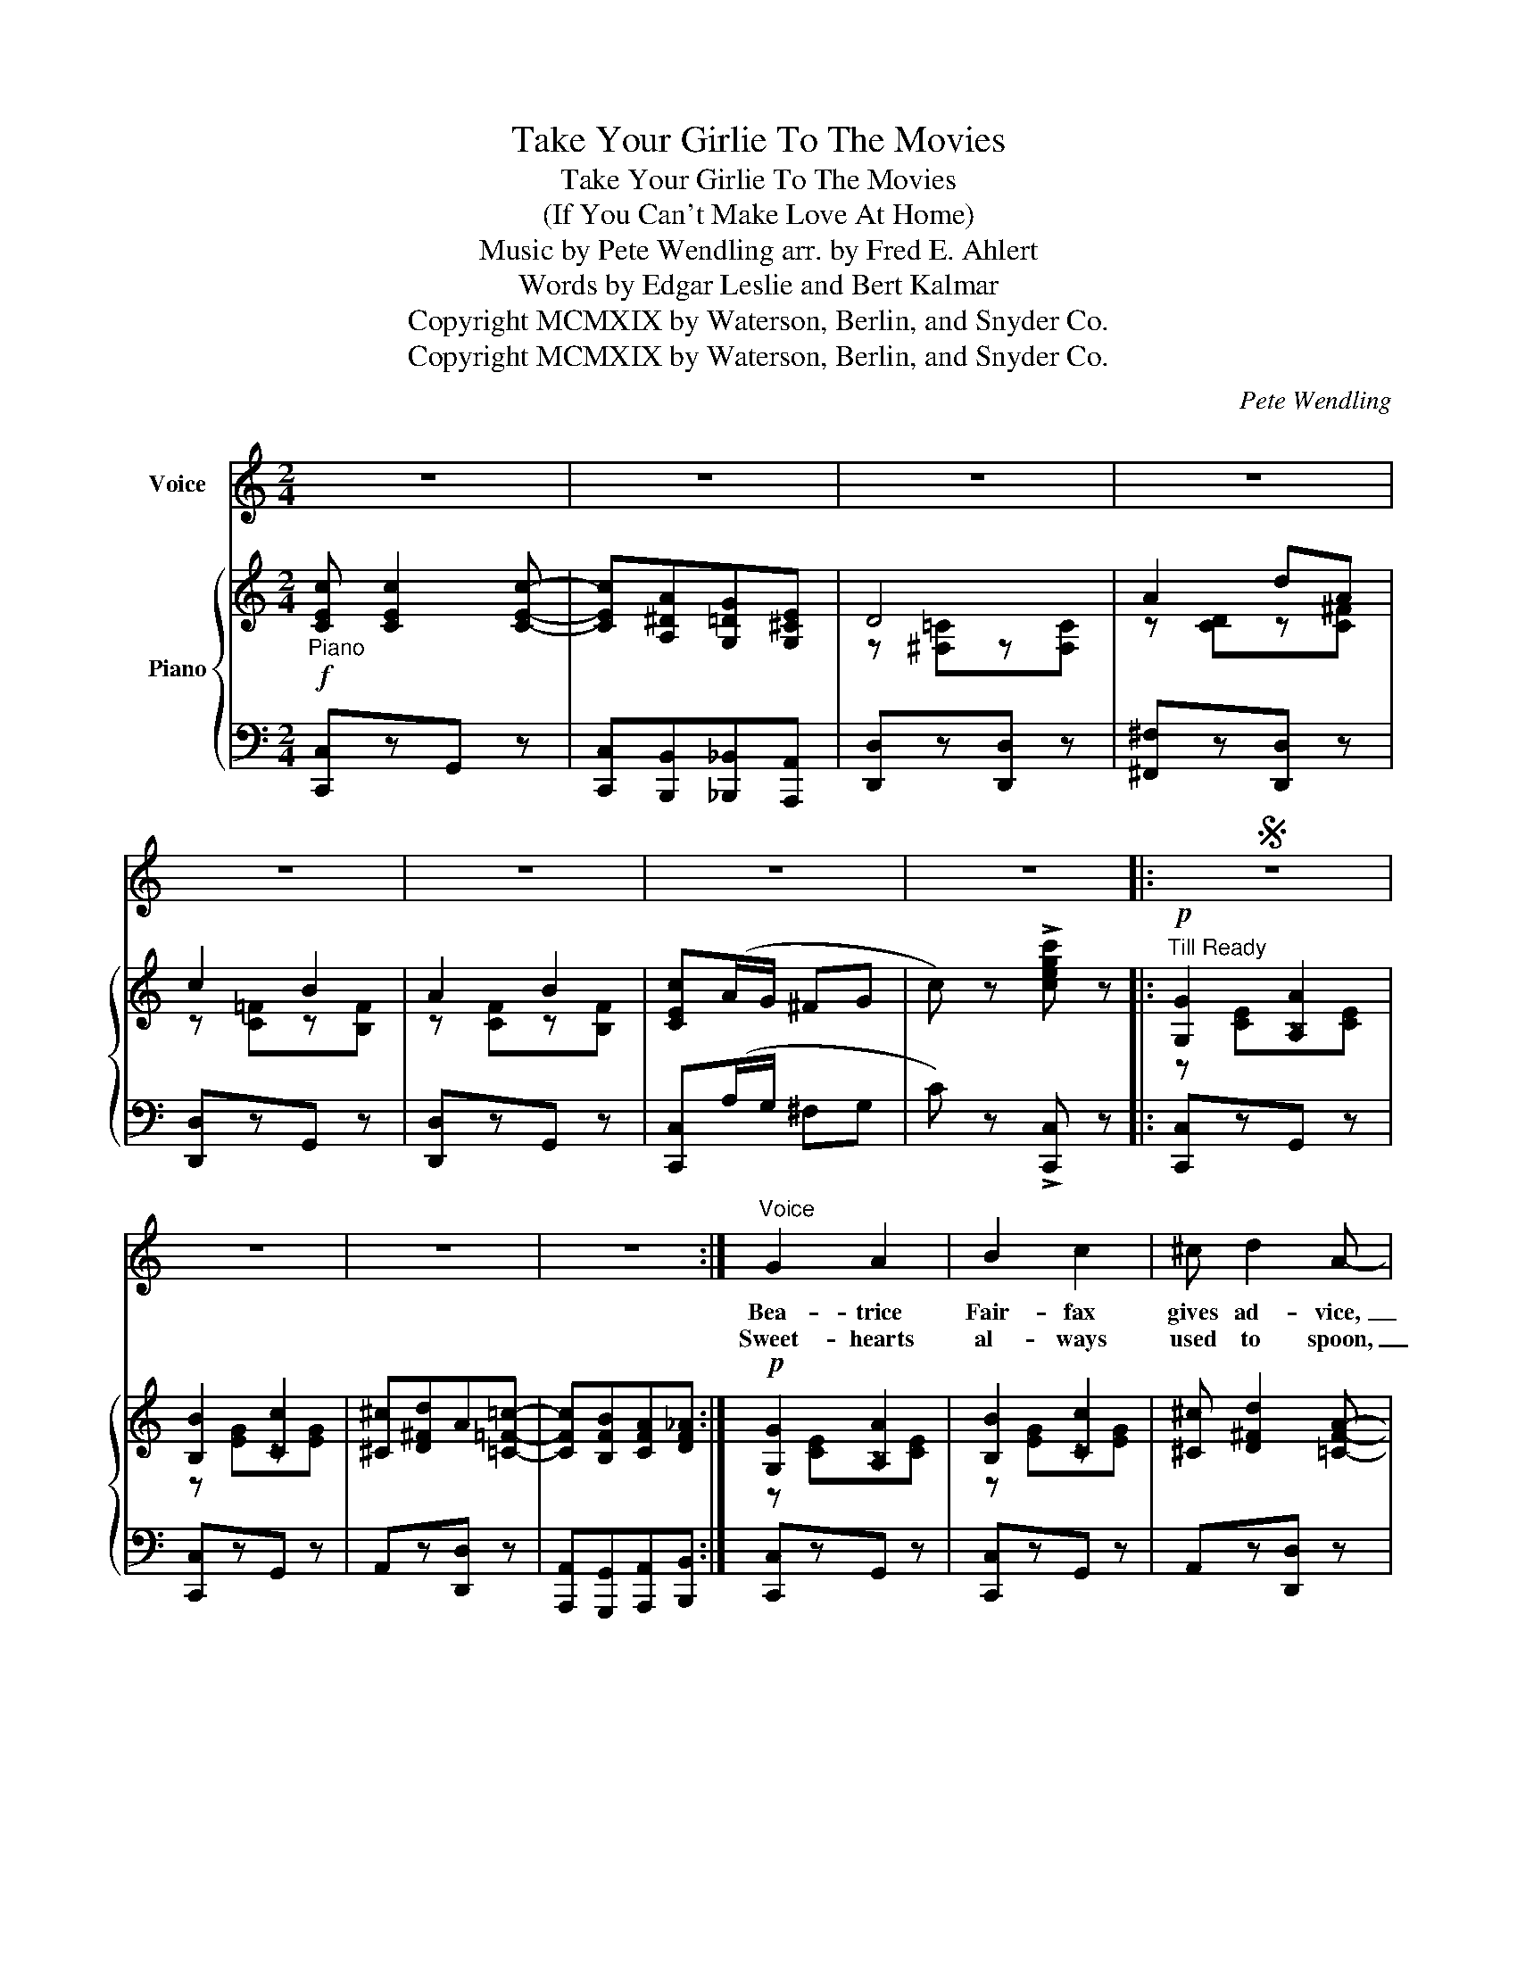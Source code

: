 X:1
T:Take Your Girlie To The Movies
T:Take Your Girlie To The Movies
T:(If You Can't Make Love At Home)
T:Music by Pete Wendling arr. by Fred E. Ahlert 
T:      Words by Edgar Leslie and Bert Kalmar 
T:Copyright MCMXIX by Waterson, Berlin, and Snyder Co.
T:Copyright MCMXIX by Waterson, Berlin, and Snyder Co.
C:Pete Wendling
Z:Edgar Leslie and Bert Kalmar
Z:Copyright MCMXIX by Waterson, Berlin, and Snyder Co.
%%score 1 { ( 2 4 ) | ( 3 5 ) }
L:1/8
M:2/4
K:C
V:1 treble nm="Voice"
V:2 treble nm="Piano"
V:4 treble 
V:3 bass 
V:5 bass 
V:1
 z4 | z4 | z4 | z4 | z4 | z4 | z4 | z4 |:S z4 | z4 | z4 | z4 :|"^Voice" G2 A2 | B2 c2 | ^c d2 A- | %15
w: ||||||||||||Bea- trice|Fair- fax|gives ad- vice,|
w: ||||||||||||Sweet- hearts|al- ways|used to spoon,|
 A4 | B d B A- | A2 A2 | A4- | A2 z2 | G2 A2 | A2 A2 | A4- | A2 z2 | A2 B2 | B2 B2 | B4- | B2 z2 | %28
w: _|To an- y one|_ in|love;|_|That's why|John- ny|Gray,|_|Wrote to|her one|day;|_|
w: _|In a big mor|_ ris-|chair;|_|Young folks|of to-|day,|_|Have a|dif- f'rent|way;|_|
 G2 A2 | B2 c2 | ^c d2 A- | A4 | B d B A- | A2 A2 | A4- | A2 z2 | ^F A F A- | A4 | B d B d- | %39
w: "When I|call to|love my girl,|_|Her folks are al-|* ways|there;|_|That's why I'm blue,|_|What shall I do?"|
w: Far a-|way from|crank- y dad,|_|And moth- er's eag-|* le|eye;|_|It's lots of fun,|_|Here's how it's done,|
 d3 B | d ^c d =c- | c B A2 | G4- | G z z2 |: c c2 c- | c A G E | D4 | A2 c A | c2 B2 | G2 B2 | %50
w: _ And|Bea- trice said, "nev-|* er des-|pair:"|_|Take your girl-|* lie to the|mov-|ies, If you|can't make|love at|
w: _ Some|come on and give|_ it a|try.|_|||||||
 A4- | A2 z2 | G A G E | G A G E | G ^F2 =F- | F4 | A B A F | A B A F | A _A2 G- | G4 | c c2 c- | %61
w: home;|_|There's no lit- tle|broth- er there who|al- ways squeals,|_|You can say an|aw- ful lot in|sev- en reels.|_|Take your les-|
w: ||Pick a coz- y|cor- ner where it's|nice and dark,|_|Don't catch in- flu-|en- za, kiss- ing|in the park.|_||
 c A G E | D4 | A2 c A | B2 ^G2 | A2 B2 | c4- | c2 z2 | ^G A c G | A c ^G A | c c2 c- | c4 | %72
w: * sons at the|mov-|ies, And have|love scenes|of your|own;|_|When the pic- ture's|ov- er and it's|time to leave,|_|
w: |||||||Tho' she's just a|sim- ple lit- tle|rib- bon clerk,|_|
 ^G A c G | A c ^G A | c c2 c- | c4 | c c2 c- | c A G E | D4 | A2 d A | c2 B2 | A2 B2 |1 c4- | %83
w: Don't for- get to|brush the pow- der|off your sleeve;|_|Take your girl-|* ie to the|mov-|ies, If you|can't make|love at|home.|
w: Close your eyes and|think you're kiss- ing|Bil- lie Burke;|_||||||||
 c z2 z :|2 c4- | c z"^" z2!D.S.! |] %86
w: _|home.|_|
w: |||
V:2
!f!"_Piano" [CEc] [CEc]2 [CEc]- | [CEc][A,^DA][G,=DG][G,^CE] | D4 | A2 dA | c2 B2 | A2 B2 | %6
 [CEc](A/G/ ^FG | c) z !>![cegc'] z |:"^Till Ready"!p! [G,G]2 [A,A]2 | [B,B]2 [Cc]2 | %10
 [^C^c][D^Fd]A[=C=F=c]- | [CFc][B,FB][CFA][DF_A] :|!p! [G,G]2 [A,A]2 | [B,B]2 [Cc]2 | %14
 [^C^c] [D^Fd]2 [=CFA]- | [CFA][E^Fe][DFd][CFc] | [B,=FB][DFd][B,FB][B,FA]- | A2 A2 | A4- | AEF^F | %20
 [G,G]2 [A,A]2 | A2 A2 | A4- | A2 z2 | A2 B2 | B2 B2 | B4- | B[B,FB][A,A][_A,F_A] | [G,G]2 [A,A]2 | %29
 [B,B]2 [Cc]2 | [^C^c] [D^Fd]2 [=CFA]- | [CFA][E^Fe][DFd][CFc] | [B,=FB][DFd][B,FB][B,FA]- | %33
 A2 A2 | A4- | A [CA]2 [CG] | [C^F][CA][CF][CA]- | [CA][C^F][CE][CD] | [B,DB][Dd][DGB][DBd]- | %39
 d3 B | [^Fd][^E^c][Fd][=EF=c]- | [EFc][D^FB] [CA]2 | [B,G]2!<(! [CGA]2 | [^CG^A]2!<)! [D=FB]2 |: %44
!p!!f! [CEc] [CEc]2 [CEc]- | [CEc][CEA][CEG][G,CE] | D4 | A2 cA | c2 B2 | G2 B2 | %50
 [CEA][Ee][B,B][DEGd]- | [DEGd][CEc][B,EB]E | [CEG]A[B,EG]E | [A,EG]A[^A,EG]E | %54
 [B,G] [B,^F]2 [B,=F-] | F4 | [B,FA]B[B,FA]F | [B,FA]B[B,FA]F | [C^DA] [CD_A]2 [CEG]- | %59
 [CEG][Ee](((!>![EGe][DFd]))) | [CEc] [CEc]2 [CEc]- | [CEc][CEA][CEG][G,CE] | D4 | A2 [_EAc][EA] | %64
 B2 ^G2 | A2 B2 | ([C-E-c]4 | _B4) | ^GAcG | Ac^GA | [E_Bc] [EBc]2 [EBc]- | [Bc]4 | ^GAcG | Ac^GA | %74
 [C^Fc] [CFc]2 [CFc]- | c_B/c/ B_A | [CEc] [CEc]2 [CEc]- | [CEc][A,^DA][G,=DG][G,^CE] | D4 | %79
 A2 dA | c2 B2 | A2 B2 |1 [CEc][CG](^GA) | !>![C=Fc][B,B] !>![E!courtesy!=Ge][DFd] :|2 %84
 [CEc](A/G/ ^FG | c) z !>![cegc']"^" z |] %86
V:3
 [C,,C,]zG,, z | [C,,C,][B,,,B,,][_B,,,_B,,][A,,,A,,] | [D,,D,]z[D,,D,] z | [^F,,^F,]z[D,,D,] z | %4
 [D,,D,]zG,, z | [D,,D,]zG,, z | [C,,C,](A,/G,/ ^F,G, | C) z !>![C,,C,] z |: [C,,C,]zG,, z | %9
 [C,,C,]zG,, z | A,,z[D,,D,] z | [A,,,A,,][G,,,G,,][A,,,A,,][B,,,B,,] :| [C,,C,]zG,, z | %13
 [C,,C,]zG,, z | A,,z[D,,D,] z | [^F,,^F,]z[D,,D,] z | [G,,G,]z[G,,G,] z | [D,,D,]zG,, z | %18
 [C,,C,]zG,, z | [C,,C,]zG,, z | [C,,C,]zG,, z | (([E,,E,]2 [_E,,_E,]2 | [D,,D,]))zG,, z | %23
 [B,,,B,,]zG,, z | [D,,D,]z[G,,G,] z | [^F,,^F,]z[B,,,B,,] z | [E,,E,]2 [_E,,_E,][D,,D,]- | %27
 [D,,D,][G,,,G,,][A,,,A,,][B,,,B,,] | [C,,C,]zG,, z | [C,,C,]zG,, z | A,,z[D,,D,] z | %31
 [^F,,^F,]z[D,,D,] z | [G,,G,]z[G,,G,] z | [D,,D,]zG,, z | [C,,C,]zG,, z | (([E,,E,]2 [_E,,_E,]2 | %36
 [D,,D,]))z[D,,D,] z | [^F,,^F,][D,,D,][E,,E,][F,,F,] | [G,,G,]z[D,,D,] z | (([G,,G,]2 [^G,,^G,]2 | %40
 [A,,A,]))z[D,,D,] z | [A,,A,]z[D,,D,] z | G,2 E,2 | _E,2 D,2 |: [C,,C,]zG,, z | %45
 (([C,,C,]2 [_B,,,_B,,]2 | [A,,,A,,]))z[D,,D,] z | [^F,,^F,]z[D,,D,] z | [D,,D,]zG,, z | %49
 [D,,D,]zG,, z | [C,,C,]zG,, z | [C,,C,]zG,, z | [C,,C,]zG,, z | (([C,,C,]2 [^C,,^C,]2 | %54
 [D,,D,]))zG,, z | [D,,D,]zG,, z | [D,,D,]zG,, z | [D,,D,]zG,, z | ^F,,4- | F,, z !>![G,,G,]2 | %60
 [C,,C,]zG,, z | (([C,,C,]2 [_B,,,_B,,]2 | [A,,,A,,]))z[D,,D,] z | [^F,,^F,] z (([=F,,=F,]2 | %64
 [E,,E,])) z (E,2 | ^F,2 ^G,2 | A,)^G,A,=G,- | G,(C,D,E, | F,)z[C,,C,] z | (([F,,F,]2 [^F,,^F,]2 | %70
 [G,,G,]))z[C,,C,] z | [G,,G,]z[C,,C,] z | [F,,F,]z[C,,C,] z | [F,,F,]z[C,,C,] z | %74
 [_E,,_E,]z[_A,,,_A,,] z | [_E,,_E,]z[_A,,,_A,,] z | [C,,C,]zG,, z | %77
 [C,,C,][B,,,B,,][_B,,,_B,,][A,,,A,,] | [D,,D,]z[D,,D,] z | [^F,,^F,]z[D,,D,] z | [D,,D,]zG,, z | %81
 [D,,D,]zG,, z |1 [C,,C,][E,,E,] (([_E,,_E,]2 | [D,,D,])) z !>![G,,G,]2 :|2 [C,,C,](A,/G,/ ^F,G, | %85
 C) z !>![C,,C,] z |] %86
V:4
 x4 | x4 | z [^F,=C]z[F,C] | z [CD]z[C^F] | z [C=F]z[B,F] | z [CF]z[B,F] | x4 | x4 |: z [CE]z[CE] | %9
 z [EG]z[EG] | x4 | x4 :| z [CE]z[CE] | z [EG]z[EG] | x4 | x4 | x4 | [B,F][B,F] z [B,^D] | %18
 [CE]B,[CE]A,- | A,C[B,D][A,^D] | z [CE]z[CE] | z [CG]z[C^F] | [B,=F]C^CE- | E[DF]^C[=CF] | %24
 z [B,F]z[B,F] | z [B,^D]z[B,D] | [C^G]=G[B,^F][B,=F]- | [B,F] x x2 | z [CE]z[CE] | z [EG]z[EG] | %30
 x4 | x4 | x4 | [B,F][B,F] z [B,^D] | [CE]B,[CE]A,- | A, x x2 | x4 | x4 | x4 | [DB]^FE^E | x4 | %41
 x2 z [D^F] | x4 | x4 |: x4 | x4 | z [^F,C]z[F,C] | z [CD]z[C^F] | z [B,=F]z[B,F] | %49
 z [B,F]z[B,^D] | x4 | x4 | x4 | x4 | x4 | B,[G,B,][A,C][^A,^C] | x4 | x4 | x4 | x4 | x4 | x4 | %62
 z [^F,C]z[F,C] | z [CD] x2 | x [D^G]z[DE] | z [DE]z[EF] | x4 | [CE][CE][CF][CG] | F2 E2 | D2 ^D2 | %70
 x4 | ED/E/ DC | (F2 E2 | D2 C2) | x4 | [CF]2 [C^F]2 | x4 | x4 | z [^F,=C]z[F,C] | z [CD]z[C^F] | %80
 z [C=F]z[B,F] | z [CF]z[B,F] |1 x2 !>![C^F]2 | x4 :|2 x4 | x4 |] %86
V:5
 x4 | x4 | x4 | x4 | x4 | x4 | x4 | x4 |: x4 | x4 | x4 | x4 :| x4 | x4 | x4 | x4 | x4 | x4 | x4 | %19
 x4 | x4 | x4 | x4 | x4 | x4 | x4 | x4 | x4 | x4 | x4 | x4 | x4 | x4 | x4 | x4 | x4 | x4 | x4 | %38
 x4 | x4 | x4 | x4 | G,,4- | G,,2 G,,2 |: x4 | x4 | x4 | x4 | x4 | x4 | x4 | x4 | x4 | x4 | x4 | %55
 x4 | x4 | x4 | x4 | x4 | x4 | x4 | x4 | x4 | x4 | x4 | x4 | x4 | x4 | x4 | x4 | x4 | x4 | x4 | %74
 x4 | x4 | x4 | x4 | x4 | x4 | x4 | x4 |1 x4 | x4 :|2 x4 | x4 |] %86

